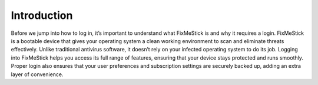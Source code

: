 Introduction
============================================

Before we jump into how to log in, it’s important to understand what FixMeStick is and why it requires a login. FixMeStick is a bootable device that gives your operating system a clean working environment to scan and eliminate threats effectively. Unlike traditional antivirus software, it doesn’t rely on your infected operating system to do its job. 
Logging into FixMeStick helps you access its full range of features, ensuring that your device stays protected and runs smoothly. Proper login also ensures that your user preferences and subscription settings are securely backed up, adding an extra layer of convenience.
